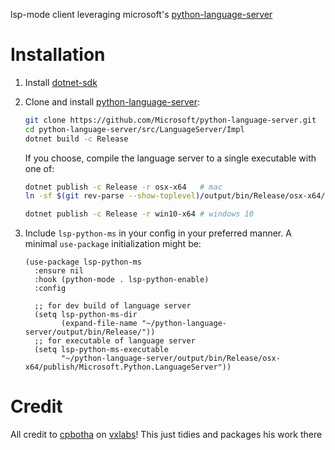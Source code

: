 lsp-mode client leveraging microsoft's [[https://github.com/Microsoft/python-language-server][python-language-server]]

* Installation

1. Install [[https://www.microsoft.com/net/download][dotnet-sdk]]
2. Clone and install [[https://github.com/Microsoft/python-language-server][python-language-server]]:
   #+BEGIN_SRC bash
   git clone https://github.com/Microsoft/python-language-server.git
   cd python-language-server/src/LanguageServer/Impl
   dotnet build -c Release
   #+END_SRC

   If you choose, compile the language server to a single executable
   with one of:
   #+BEGIN_SRC bash
   dotnet publish -c Release -r osx-x64   # mac
   ln -sf $(git rev-parse --show-toplevel)/output/bin/Release/osx-x64/publish/Microsoft.Python.LanguageServer ~/.local/bin/  # or whereever you put your executables
   #+END_SRC
   #+BEGIN_SRC  bash
   dotnet publish -c Release -r win10-x64 # windows 10
   #+END_SRC

3. Include ~lsp-python-ms~ in your config in your preferred manner. A
   minimal ~use-package~ initialization might be:

   #+BEGIN_SRC elisp
     (use-package lsp-python-ms
       :ensure nil
       :hook (python-mode . lsp-python-enable)
       :config

       ;; for dev build of language server
       (setq lsp-python-ms-dir
             (expand-file-name "~/python-language-server/output/bin/Release/"))
       ;; for executable of language server
       (setq lsp-python-ms-executable
             "~/python-language-server/output/bin/Release/osx-x64/publish/Microsoft.Python.LanguageServer"))
   #+END_SRC

* Credit

All credit to [[https://cpbotha.net][cpbotha]] on [[https://vxlabs.com/2018/11/19/configuring-emacs-lsp-mode-and-microsofts-visual-studio-code-python-language-server/][vxlabs]]!  This just tidies and packages his
work there
